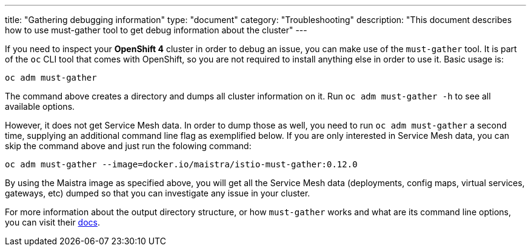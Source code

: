 ---
title: "Gathering debugging information"
type: "document"
category: "Troubleshooting"
description: "This document describes how to use must-gather tool to get debug information about the cluster"
---

If you need to inspect your *OpenShift 4* cluster in order to debug an issue, you can make use of the `must-gather` tool. It is part of the `oc` CLI tool that comes with OpenShift, so you are not required to install anything else in order to use it. Basic usage is:

[source,bash]
----
oc adm must-gather
----

The command above creates a directory and dumps all cluster information on it. Run `oc adm must-gather -h` to see all available options.

However, it does not get Service Mesh data. In order to dump those as well, you need to run `oc adm must-gather` a second time, supplying an additional command line flag as exemplified below. If you are only interested in Service Mesh data, you can skip the command above and just run the folowing command:

[source,bash]
----
oc adm must-gather --image=docker.io/maistra/istio-must-gather:0.12.0
----

By using the Maistra image as specified above, you will get all the Service Mesh data (deployments, config maps, virtual services, gateways, etc) dumped so that you can investigate any issue in your cluster.

For more information about the output directory structure, or how `must-gather` works and what are its command line options, you can visit their link:https://github.com/openshift/must-gather/blob/master/README.md[docs].